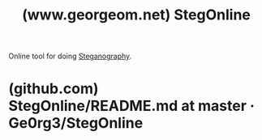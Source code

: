 :PROPERTIES:
:ID:       5db54ad7-1d47-4289-8464-ba55e9ba5cb9
:ROAM_REFS: https://www.georgeom.net/StegOnline/upload
:END:
#+title: (www.georgeom.net) StegOnline
#+filetags: :software:steganography:www:open_source:website:

Online tool for doing [[id:66359bb4-b600-4bd5-b979-e248585c5691][Steganography]].
* (github.com) StegOnline/README.md at master · Ge0rg3/StegOnline
:PROPERTIES:
:ID:       7efd8419-47e5-4c34-91ed-96f3d7df454a
:ROAM_REFS: https://github.com/Ge0rg3/StegOnline/blob/master/README.md
:END:

#+begin_quote
  * StegOnline

  A web-based, enhanced and open-source port of StegSolve.  Upload any image file, and the relevant options will be displayed.  View a live demo at [[http://stegonline.georgeom.net/]].

  ** Features:

  Browse through the 32 bit planes of the image

  Extract and Embed data using LSB steganography techniques

  Hide images within other image bit planes

  View PNG Chunk info

  Download RGBA values of image

  Browse through image colour palette (if exists)

  Built as an Angular7 SPA, and no data is stored/transferred.
#+end_quote
